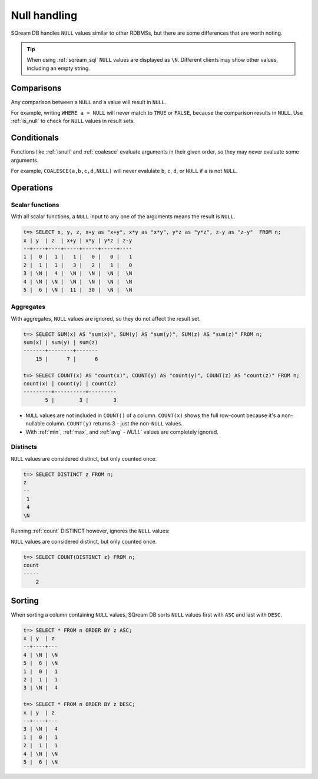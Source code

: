 .. _null_handling:

***************************
Null handling
***************************

SQream DB handles ``NULL`` values similar to other RDBMSs, but there are some differences that are worth noting.

.. tip:: When using :ref:`sqream_sql` ``NULL`` values are displayed as ``\N``. Different clients may show other values, including an empty string.

Comparisons
==============

Any comparison between a ``NULL`` and a value will result in ``NULL``.

For example, writing ``WHERE a = NULL`` will never match to ``TRUE`` or ``FALSE``, because the comparison results in ``NULL``. Use :ref:`is_null` to check for ``NULL`` values in result sets.


Conditionals
===============

Functions like :ref:`isnull` and :ref:`coalesce` evaluate arguments in their given order, so they may never evaluate some arguments.

For example, ``COALESCE(a,b,c,d,NULL)`` will never evalulate ``b``, ``c``, ``d``, or ``NULL`` if ``a`` is not ``NULL``.

Operations
============

Scalar functions
---------------------

With all scalar functions, a ``NULL`` input to any one of the arguments means the result is ``NULL``.

.. code-block:: psql
   
   t=> SELECT x, y, z, x+y as "x+y", x*y as "x*y", y*z as "y*z", z-y as "z-y"  FROM n;
   x | y  | z  | x+y | x*y | y*z | z-y
   --+----+----+-----+-----+-----+----
   1 |  0 |  1 |   1 |   0 |   0 |   1
   2 |  1 |  1 |   3 |   2 |   1 |   0
   3 | \N |  4 |  \N |  \N |  \N |  \N
   4 | \N | \N |  \N |  \N |  \N |  \N
   5 |  6 | \N |  11 |  30 |  \N |  \N


Aggregates
---------------

With aggregates, ``NULL`` values are ignored, so they do not affect the result set.

.. code-block:: psql
   
   t=> SELECT SUM(x) AS "sum(x)", SUM(y) AS "sum(y)", SUM(z) AS "sum(z)" FROM n;
   sum(x) | sum(y) | sum(z)
   -------+--------+-------
       15 |      7 |      6
   
   t=> SELECT COUNT(x) AS "count(x)", COUNT(y) AS "count(y)", COUNT(z) AS "count(z)" FROM n;
   count(x) | count(y) | count(z)
   ---------+----------+---------
          5 |        3 |        3

* ``NULL`` values are not included in ``COUNT()`` of a column. ``COUNT(x)`` shows the full row-count because it's a non-nullable column. ``COUNT(y)`` returns 3 - just the non-``NULL`` values.

* With :ref:`min`, :ref:`max`, and :ref:`avg` - `NULL`` values are completely ignored.

Distincts
-----------

``NULL`` values are considered distinct, but only counted once.

.. code-block:: psql

   t=> SELECT DISTINCT z FROM n;
   z 
   --
    1
    4
   \N

Running :ref:`count` DISTINCT however, ignores the ``NULL`` values:

``NULL`` values are considered distinct, but only counted once.

.. code-block:: psql

   t=> SELECT COUNT(DISTINCT z) FROM n;
   count
   -----
       2

Sorting
========

When sorting a column containing ``NULL`` values, SQream DB sorts ``NULL`` values first with ``ASC`` and last with ``DESC``. 

.. code-block:: psql

   t=> SELECT * FROM n ORDER BY z ASC;
   x | y  | z 
   --+----+---
   4 | \N | \N
   5 |  6 | \N
   1 |  0 |  1
   2 |  1 |  1
   3 | \N |  4
   
   t=> SELECT * FROM n ORDER BY z DESC;
   x | y  | z 
   --+----+---
   3 | \N |  4
   1 |  0 |  1
   2 |  1 |  1
   4 | \N | \N
   5 |  6 | \N

